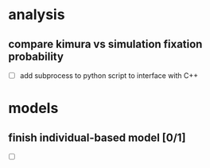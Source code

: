 #+ARCHIVE: %s_archive::
* analysis
** compare kimura vs simulation fixation probability 
   - [ ] add subprocess to python script to interface with C++
* models
** finish individual-based model [0/1]
   - [ ] 

